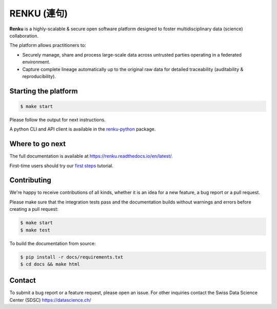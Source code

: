 ..
    Copyright 2017-2018 - Swiss Data Science Center (SDSC)
    A partnership between École Polytechnique Fédérale de Lausanne (EPFL) and
    Eidgenössische Technische Hochschule Zürich (ETHZ).

    Licensed under the Apache License, Version 2.0 (the "License");
    you may not use this file except in compliance with the License.
    You may obtain a copy of the License at

        http://www.apache.org/licenses/LICENSE-2.0

    Unless required by applicable law or agreed to in writing, software
    distributed under the License is distributed on an "AS IS" BASIS,
    WITHOUT WARRANTIES OR CONDITIONS OF ANY KIND, either express or implied.
    See the License for the specific language governing permissions and
    limitations under the License... raw:: html

RENKU (連句)
============

.. image:: https://img.shields.io/travis/SwissDataScienceCenter/renku.svg
   :target: https://travis-ci.org/SwissDataScienceCenter/renku

.. image:: https://readthedocs.org/projects/renku/badge/
    :target: http://renku.readthedocs.io/en/latest/
    :alt: Documentation Status

**Renku** is a highly-scalable & secure open software platform designed to
foster multidisciplinary data (science) collaboration.

The platform allows practitioners to:

* Securely manage, share and process large-scale data across untrusted
  parties operating in a federated environment.

* Capture complete lineage automatically up to the original raw data for
  detailed traceability (auditability & reproducibility).


Starting the platform
------------------

.. code:: console

    $ make start

Please follow the output for next instructions.

A python CLI and API client is available in the `renku-python
<https://github.com/SwissDataScienceCenter/renku-python>`_ package.


Where to go next
----------------

The full documentation is available at
https://renku.readthedocs.io/en/latest/.

First-time users should try our `first steps
<https://renku.readthedocs.io/en/latest/user/firststeps.html>`_ tutorial.


Contributing
------------

We're happy to receive contributions of all kinds, whether it is an idea for a
new feature, a bug report or a pull request.

Please make sure that the integration tests pass and the documentation builds
without warnings and errors before creating a pull request:

.. code-block:: console

    $ make start
    $ make test

To build the documentation from source:

.. code-block:: console

    $ pip install -r docs/requirements.txt
    $ cd docs && make html


Contact
-------

To submit a bug report or a feature request, please open an issue. For other
inquiries contact the Swiss Data Science Center (SDSC) https://datascience.ch/
